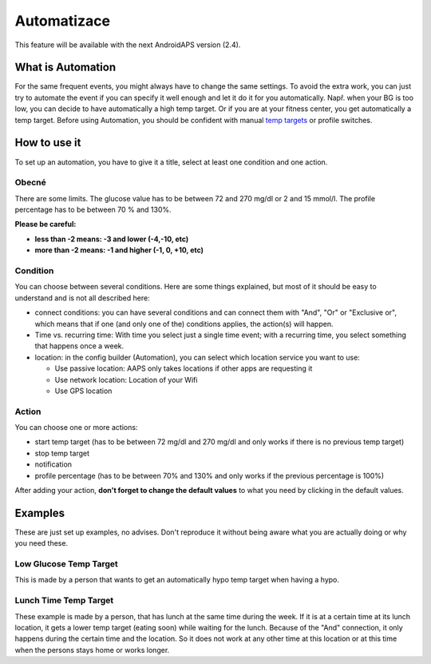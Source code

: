 Automatizace
***************
This feature will be available with the next AndroidAPS version (2.4). 

What is Automation
===================
For the same frequent events, you might always have to change the same settings. To avoid the extra work, you can just try to automate the event if you can specify it well enough and let it do it for you automatically. Např. when your BG is too low, you can decide to have automatically a high temp target. Or if you are at your fitness center, you get automatically a temp target. Before using Automation, you should be confident with manual `temp targets <./temptarget.html>`_ or profile switches. 

.. image:: ../images/Automation1.png
  :alt: Automation1

How to use it
================
To set up an automation, you have to give it a title, select at least one condition and one action. 

Obecné
--------
There are some limits. The glucose value has to be between 72 and 270 mg/dl or 2 and 15 mmol/l. The profile percentage has to be between 70 % and 130%.

**Please be careful:**

* **less than -2 means: -3 and lower (-4,-10, etc)**
* **more than -2 means: -1 and higher (-1, 0, +10, etc)**


Condition
------------
You can choose between several conditions. Here are some things explained, but most of it should be easy to understand and is not all described here:

* connect conditions: you can have several conditions and can connect them with "And", "Or" or "Exclusive or", which means that if one (and only one of the) conditions applies, the action(s) will happen. 
* Time vs. recurring time: With time you select just a single time event; with a recurring time, you select something that happens once a week.
* location: in the config builder (Automation), you can select which location service you want to use:

  * Use passive location: AAPS only takes locations if other apps are requesting it
  * Use network location: Location of your Wifi
  * Use GPS location
  
Action
------
You can choose one or more actions: 

* start temp target (has to be between 72 mg/dl and 270 mg/dl and only works if there is no previous temp target)
* stop temp target
* notification
* profile percentage (has to be between 70% and 130% and only works if the previous percentage is 100%)

After adding your action, **don't forget to change the default values** to what you need by clicking in the default values.
 


Examples
==========
These are just set up examples, no advises. Don't reproduce it without being aware what you are actually doing or why you need these.

Low Glucose Temp Target
------------------------------------
.. image:: ../images/Automation2.png
  :alt: Automation2

This is made by a person that wants to get an automatically hypo temp target when having a hypo.

Lunch Time Temp Target
------------------------
.. image:: ../images/Automation3.png
  :alt: Automation3
  
These example is made by a person, that has lunch at the same time during the week. If it is at a certain time at its lunch location, it gets a lower temp target (eating soon) while waiting for the lunch. Because of the "And" connection, it only happens during the certain time and the  location. So it does not work at any other time at this location or at this time when the persons stays home or works longer. 



